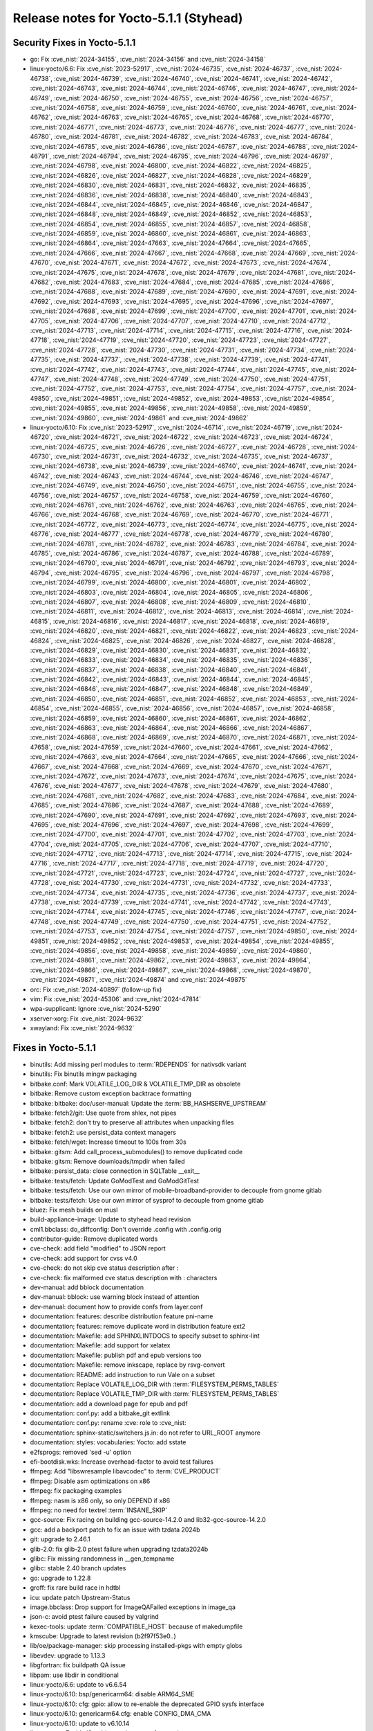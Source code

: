 .. SPDX-License-Identifier: CC-BY-SA-2.0-UK

Release notes for Yocto-5.1.1 (Styhead)
---------------------------------------

Security Fixes in Yocto-5.1.1
~~~~~~~~~~~~~~~~~~~~~~~~~~~~~

-  go: Fix :cve_nist:`2024-34155`, :cve_nist:`2024-34156` and :cve_nist:`2024-34158`
-  linux-yocto/6.6: Fix :cve_nist:`2023-52917`, :cve_nist:`2024-46735`, :cve_nist:`2024-46737`, :cve_nist:`2024-46738`, :cve_nist:`2024-46739`, :cve_nist:`2024-46740`, :cve_nist:`2024-46741`, :cve_nist:`2024-46742`, :cve_nist:`2024-46743`, :cve_nist:`2024-46744`, :cve_nist:`2024-46746`, :cve_nist:`2024-46747`, :cve_nist:`2024-46749`, :cve_nist:`2024-46750`, :cve_nist:`2024-46755`, :cve_nist:`2024-46756`, :cve_nist:`2024-46757`, :cve_nist:`2024-46758`, :cve_nist:`2024-46759`, :cve_nist:`2024-46760`, :cve_nist:`2024-46761`, :cve_nist:`2024-46762`, :cve_nist:`2024-46763`, :cve_nist:`2024-46765`, :cve_nist:`2024-46768`, :cve_nist:`2024-46770`, :cve_nist:`2024-46771`, :cve_nist:`2024-46773`, :cve_nist:`2024-46776`, :cve_nist:`2024-46777`, :cve_nist:`2024-46780`, :cve_nist:`2024-46781`, :cve_nist:`2024-46782`, :cve_nist:`2024-46783`, :cve_nist:`2024-46784`, :cve_nist:`2024-46785`, :cve_nist:`2024-46786`, :cve_nist:`2024-46787`, :cve_nist:`2024-46788`, :cve_nist:`2024-46791`, :cve_nist:`2024-46794`, :cve_nist:`2024-46795`, :cve_nist:`2024-46796`, :cve_nist:`2024-46797`, :cve_nist:`2024-46798`, :cve_nist:`2024-46800`, :cve_nist:`2024-46822`, :cve_nist:`2024-46825`, :cve_nist:`2024-46826`, :cve_nist:`2024-46827`, :cve_nist:`2024-46828`, :cve_nist:`2024-46829`, :cve_nist:`2024-46830`, :cve_nist:`2024-46831`, :cve_nist:`2024-46832`, :cve_nist:`2024-46835`, :cve_nist:`2024-46836`, :cve_nist:`2024-46838`, :cve_nist:`2024-46840`, :cve_nist:`2024-46843`, :cve_nist:`2024-46844`, :cve_nist:`2024-46845`, :cve_nist:`2024-46846`, :cve_nist:`2024-46847`, :cve_nist:`2024-46848`, :cve_nist:`2024-46849`, :cve_nist:`2024-46852`, :cve_nist:`2024-46853`, :cve_nist:`2024-46854`, :cve_nist:`2024-46855`, :cve_nist:`2024-46857`, :cve_nist:`2024-46858`, :cve_nist:`2024-46859`, :cve_nist:`2024-46860`, :cve_nist:`2024-46861`, :cve_nist:`2024-46863`, :cve_nist:`2024-46864`, :cve_nist:`2024-47663`, :cve_nist:`2024-47664`, :cve_nist:`2024-47665`, :cve_nist:`2024-47666`, :cve_nist:`2024-47667`, :cve_nist:`2024-47668`, :cve_nist:`2024-47669`, :cve_nist:`2024-47670`, :cve_nist:`2024-47671`, :cve_nist:`2024-47672`, :cve_nist:`2024-47673`, :cve_nist:`2024-47674`, :cve_nist:`2024-47675`, :cve_nist:`2024-47678`, :cve_nist:`2024-47679`, :cve_nist:`2024-47681`, :cve_nist:`2024-47682`, :cve_nist:`2024-47683`, :cve_nist:`2024-47684`, :cve_nist:`2024-47685`, :cve_nist:`2024-47686`, :cve_nist:`2024-47688`, :cve_nist:`2024-47689`, :cve_nist:`2024-47690`, :cve_nist:`2024-47691`, :cve_nist:`2024-47692`, :cve_nist:`2024-47693`, :cve_nist:`2024-47695`, :cve_nist:`2024-47696`, :cve_nist:`2024-47697`, :cve_nist:`2024-47698`, :cve_nist:`2024-47699`, :cve_nist:`2024-47700`, :cve_nist:`2024-47701`, :cve_nist:`2024-47705`, :cve_nist:`2024-47706`, :cve_nist:`2024-47707`, :cve_nist:`2024-47710`, :cve_nist:`2024-47712`, :cve_nist:`2024-47713`, :cve_nist:`2024-47714`, :cve_nist:`2024-47715`, :cve_nist:`2024-47716`, :cve_nist:`2024-47718`, :cve_nist:`2024-47719`, :cve_nist:`2024-47720`, :cve_nist:`2024-47723`, :cve_nist:`2024-47727`, :cve_nist:`2024-47728`, :cve_nist:`2024-47730`, :cve_nist:`2024-47731`, :cve_nist:`2024-47734`, :cve_nist:`2024-47735`, :cve_nist:`2024-47737`, :cve_nist:`2024-47738`, :cve_nist:`2024-47739`, :cve_nist:`2024-47741`, :cve_nist:`2024-47742`, :cve_nist:`2024-47743`, :cve_nist:`2024-47744`, :cve_nist:`2024-47745`, :cve_nist:`2024-47747`, :cve_nist:`2024-47748`, :cve_nist:`2024-47749`, :cve_nist:`2024-47750`, :cve_nist:`2024-47751`, :cve_nist:`2024-47752`, :cve_nist:`2024-47753`, :cve_nist:`2024-47754`, :cve_nist:`2024-47757`, :cve_nist:`2024-49850`, :cve_nist:`2024-49851`, :cve_nist:`2024-49852`, :cve_nist:`2024-49853`, :cve_nist:`2024-49854`, :cve_nist:`2024-49855`, :cve_nist:`2024-49856`, :cve_nist:`2024-49858`, :cve_nist:`2024-49859`, :cve_nist:`2024-49860`, :cve_nist:`2024-49861` and :cve_nist:`2024-49862`
-  linux-yocto/6.10: Fix :cve_nist:`2023-52917`, :cve_nist:`2024-46714`, :cve_nist:`2024-46719`, :cve_nist:`2024-46720`, :cve_nist:`2024-46721`, :cve_nist:`2024-46722`, :cve_nist:`2024-46723`, :cve_nist:`2024-46724`, :cve_nist:`2024-46725`, :cve_nist:`2024-46726`, :cve_nist:`2024-46727`, :cve_nist:`2024-46728`, :cve_nist:`2024-46730`, :cve_nist:`2024-46731`, :cve_nist:`2024-46732`, :cve_nist:`2024-46735`, :cve_nist:`2024-46737`, :cve_nist:`2024-46738`, :cve_nist:`2024-46739`, :cve_nist:`2024-46740`, :cve_nist:`2024-46741`, :cve_nist:`2024-46742`, :cve_nist:`2024-46743`, :cve_nist:`2024-46744`, :cve_nist:`2024-46746`, :cve_nist:`2024-46747`, :cve_nist:`2024-46749`, :cve_nist:`2024-46750`, :cve_nist:`2024-46751`, :cve_nist:`2024-46755`, :cve_nist:`2024-46756`, :cve_nist:`2024-46757`, :cve_nist:`2024-46758`, :cve_nist:`2024-46759`, :cve_nist:`2024-46760`, :cve_nist:`2024-46761`, :cve_nist:`2024-46762`, :cve_nist:`2024-46763`, :cve_nist:`2024-46765`, :cve_nist:`2024-46766`, :cve_nist:`2024-46768`, :cve_nist:`2024-46769`, :cve_nist:`2024-46770`, :cve_nist:`2024-46771`, :cve_nist:`2024-46772`, :cve_nist:`2024-46773`, :cve_nist:`2024-46774`, :cve_nist:`2024-46775`, :cve_nist:`2024-46776`, :cve_nist:`2024-46777`, :cve_nist:`2024-46778`, :cve_nist:`2024-46779`, :cve_nist:`2024-46780`, :cve_nist:`2024-46781`, :cve_nist:`2024-46782`, :cve_nist:`2024-46783`, :cve_nist:`2024-46784`, :cve_nist:`2024-46785`, :cve_nist:`2024-46786`, :cve_nist:`2024-46787`, :cve_nist:`2024-46788`, :cve_nist:`2024-46789`, :cve_nist:`2024-46790`, :cve_nist:`2024-46791`, :cve_nist:`2024-46792`, :cve_nist:`2024-46793`, :cve_nist:`2024-46794`, :cve_nist:`2024-46795`, :cve_nist:`2024-46796`, :cve_nist:`2024-46797`, :cve_nist:`2024-46798`, :cve_nist:`2024-46799`, :cve_nist:`2024-46800`, :cve_nist:`2024-46801`, :cve_nist:`2024-46802`, :cve_nist:`2024-46803`, :cve_nist:`2024-46804`, :cve_nist:`2024-46805`, :cve_nist:`2024-46806`, :cve_nist:`2024-46807`, :cve_nist:`2024-46808`, :cve_nist:`2024-46809`, :cve_nist:`2024-46810`, :cve_nist:`2024-46811`, :cve_nist:`2024-46812`, :cve_nist:`2024-46813`, :cve_nist:`2024-46814`, :cve_nist:`2024-46815`, :cve_nist:`2024-46816`, :cve_nist:`2024-46817`, :cve_nist:`2024-46818`, :cve_nist:`2024-46819`, :cve_nist:`2024-46820`, :cve_nist:`2024-46821`, :cve_nist:`2024-46822`, :cve_nist:`2024-46823`, :cve_nist:`2024-46824`, :cve_nist:`2024-46825`, :cve_nist:`2024-46826`, :cve_nist:`2024-46827`, :cve_nist:`2024-46828`, :cve_nist:`2024-46829`, :cve_nist:`2024-46830`, :cve_nist:`2024-46831`, :cve_nist:`2024-46832`, :cve_nist:`2024-46833`, :cve_nist:`2024-46834`, :cve_nist:`2024-46835`, :cve_nist:`2024-46836`, :cve_nist:`2024-46837`, :cve_nist:`2024-46838`, :cve_nist:`2024-46840`, :cve_nist:`2024-46841`, :cve_nist:`2024-46842`, :cve_nist:`2024-46843`, :cve_nist:`2024-46844`, :cve_nist:`2024-46845`, :cve_nist:`2024-46846`, :cve_nist:`2024-46847`, :cve_nist:`2024-46848`, :cve_nist:`2024-46849`, :cve_nist:`2024-46850`, :cve_nist:`2024-46851`, :cve_nist:`2024-46852`, :cve_nist:`2024-46853`, :cve_nist:`2024-46854`, :cve_nist:`2024-46855`, :cve_nist:`2024-46856`, :cve_nist:`2024-46857`, :cve_nist:`2024-46858`, :cve_nist:`2024-46859`, :cve_nist:`2024-46860`, :cve_nist:`2024-46861`, :cve_nist:`2024-46862`, :cve_nist:`2024-46863`, :cve_nist:`2024-46864`, :cve_nist:`2024-46866`, :cve_nist:`2024-46867`, :cve_nist:`2024-46868`, :cve_nist:`2024-46869`, :cve_nist:`2024-46870`, :cve_nist:`2024-46871`, :cve_nist:`2024-47658`, :cve_nist:`2024-47659`, :cve_nist:`2024-47660`, :cve_nist:`2024-47661`, :cve_nist:`2024-47662`, :cve_nist:`2024-47663`, :cve_nist:`2024-47664`, :cve_nist:`2024-47665`, :cve_nist:`2024-47666`, :cve_nist:`2024-47667`, :cve_nist:`2024-47668`, :cve_nist:`2024-47669`, :cve_nist:`2024-47670`, :cve_nist:`2024-47671`, :cve_nist:`2024-47672`, :cve_nist:`2024-47673`, :cve_nist:`2024-47674`, :cve_nist:`2024-47675`, :cve_nist:`2024-47676`, :cve_nist:`2024-47677`, :cve_nist:`2024-47678`, :cve_nist:`2024-47679`, :cve_nist:`2024-47680`, :cve_nist:`2024-47681`, :cve_nist:`2024-47682`, :cve_nist:`2024-47683`, :cve_nist:`2024-47684`, :cve_nist:`2024-47685`, :cve_nist:`2024-47686`, :cve_nist:`2024-47687`, :cve_nist:`2024-47688`, :cve_nist:`2024-47689`, :cve_nist:`2024-47690`, :cve_nist:`2024-47691`, :cve_nist:`2024-47692`, :cve_nist:`2024-47693`, :cve_nist:`2024-47695`, :cve_nist:`2024-47696`, :cve_nist:`2024-47697`, :cve_nist:`2024-47698`, :cve_nist:`2024-47699`, :cve_nist:`2024-47700`, :cve_nist:`2024-47701`, :cve_nist:`2024-47702`, :cve_nist:`2024-47703`, :cve_nist:`2024-47704`, :cve_nist:`2024-47705`, :cve_nist:`2024-47706`, :cve_nist:`2024-47707`, :cve_nist:`2024-47710`, :cve_nist:`2024-47712`, :cve_nist:`2024-47713`, :cve_nist:`2024-47714`, :cve_nist:`2024-47715`, :cve_nist:`2024-47716`, :cve_nist:`2024-47717`, :cve_nist:`2024-47718`, :cve_nist:`2024-47719`, :cve_nist:`2024-47720`, :cve_nist:`2024-47721`, :cve_nist:`2024-47723`, :cve_nist:`2024-47724`, :cve_nist:`2024-47727`, :cve_nist:`2024-47728`, :cve_nist:`2024-47730`, :cve_nist:`2024-47731`, :cve_nist:`2024-47732`, :cve_nist:`2024-47733`, :cve_nist:`2024-47734`, :cve_nist:`2024-47735`, :cve_nist:`2024-47736`, :cve_nist:`2024-47737`, :cve_nist:`2024-47738`, :cve_nist:`2024-47739`, :cve_nist:`2024-47741`, :cve_nist:`2024-47742`, :cve_nist:`2024-47743`, :cve_nist:`2024-47744`, :cve_nist:`2024-47745`, :cve_nist:`2024-47746`, :cve_nist:`2024-47747`, :cve_nist:`2024-47748`, :cve_nist:`2024-47749`, :cve_nist:`2024-47750`, :cve_nist:`2024-47751`, :cve_nist:`2024-47752`, :cve_nist:`2024-47753`, :cve_nist:`2024-47754`, :cve_nist:`2024-47757`, :cve_nist:`2024-49850`, :cve_nist:`2024-49851`, :cve_nist:`2024-49852`, :cve_nist:`2024-49853`, :cve_nist:`2024-49854`, :cve_nist:`2024-49855`, :cve_nist:`2024-49856`, :cve_nist:`2024-49858`, :cve_nist:`2024-49859`, :cve_nist:`2024-49860`, :cve_nist:`2024-49861`, :cve_nist:`2024-49862`, :cve_nist:`2024-49863`, :cve_nist:`2024-49864`, :cve_nist:`2024-49866`, :cve_nist:`2024-49867`, :cve_nist:`2024-49868`, :cve_nist:`2024-49870`, :cve_nist:`2024-49871`, :cve_nist:`2024-49874` and :cve_nist:`2024-49875`
-  orc: Fix :cve_nist:`2024-40897` (follow-up fix)
-  vim: Fix :cve_nist:`2024-45306` and :cve_nist:`2024-47814`
-  wpa-supplicant: Ignore :cve_nist:`2024-5290`
-  xserver-xorg: Fix :cve_nist:`2024-9632`
-  xwayland: Fix :cve_nist:`2024-9632`


Fixes in Yocto-5.1.1
~~~~~~~~~~~~~~~~~~~~

-  binutils: Add missing perl modules to :term:`RDEPENDS` for nativsdk variant
-  binutils: Fix binutils mingw packaging
-  bitbake.conf: Mark VOLATILE_LOG_DIR & VOLATILE_TMP_DIR as obsolete
-  bitbake: Remove custom exception backtrace formatting
-  bitbake: bitbake: doc/user-manual: Update the :term:`BB_HASHSERVE_UPSTREAM`
-  bitbake: fetch2/git: Use quote from shlex, not pipes
-  bitbake: fetch2: don't try to preserve all attributes when unpacking files
-  bitbake: fetch2: use persist_data context managers
-  bitbake: fetch/wget: Increase timeout to 100s from 30s
-  bitbake: gitsm: Add call_process_submodules() to remove duplicated code
-  bitbake: gitsm: Remove downloads/tmpdir when failed
-  bitbake: persist_data: close connection in SQLTable __exit__
-  bitbake: tests/fetch: Update GoModTest and GoModGitTest
-  bitbake: tests/fetch: Use our own mirror of mobile-broadband-provider to decouple from gnome gitlab
-  bitbake: tests/fetch: Use our own mirror of sysprof to decouple from gnome gitlab
-  bluez: Fix mesh builds on musl
-  build-appliance-image: Update to styhead head revision
-  cml1.bbclass: do_diffconfig: Don't override .config with .config.orig
-  contributor-guide: Remove duplicated words
-  cve-check: add field "modified" to JSON report
-  cve-check: add support for cvss v4.0
-  cve-check: do not skip cve status description after :
-  cve-check: fix malformed cve status description with : characters
-  dev-manual: add bblock documentation
-  dev-manual: bblock: use warning block instead of attention
-  dev-manual: document how to provide confs from layer.conf
-  documentation: features: describe distribution feature pni-name
-  documentation; features: remove duplicate word in distribution feature ext2
-  documentation: Makefile: add SPHINXLINTDOCS to specify subset to sphinx-lint
-  documentation: Makefile: add support for xelatex
-  documentation: Makefile: publish pdf and epub versions too
-  documentation: Makefile: remove inkscape, replace by rsvg-convert
-  documentation: README: add instruction to run Vale on a subset
-  documentation: Replace VOLATILE_LOG_DIR with :term:`FILESYSTEM_PERMS_TABLES`
-  documentation: Replace VOLATILE_TMP_DIR with :term:`FILESYSTEM_PERMS_TABLES`
-  documentation: add a download page for epub and pdf
-  documentation: conf.py: add a bitbake_git extlink
-  documentation: conf.py: rename :cve: role to :cve_nist:
-  documentation: sphinx-static/switchers.js.in: do not refer to URL_ROOT anymore
-  documentation: styles: vocabularies: Yocto: add sstate
-  e2fsprogs: removed 'sed -u' option
-  efi-bootdisk.wks: Increase overhead-factor to avoid test failures
-  ffmpeg: Add "libswresample libavcodec" to :term:`CVE_PRODUCT`
-  ffmpeg: Disable asm optimizations on x86
-  ffmpeg: fix packaging examples
-  ffmpeg: nasm is x86 only, so only DEPEND if x86
-  ffmpeg: no need for textrel :term:`INSANE_SKIP`
-  gcc-source: Fix racing on building gcc-source-14.2.0 and lib32-gcc-source-14.2.0
-  gcc: add a backport patch to fix an issue with tzdata 2024b
-  git: upgrade to 2.46.1
-  glib-2.0: fix glib-2.0 ptest failure when upgrading tzdata2024b
-  glibc: Fix missing randomness in __gen_tempname
-  glibc: stable 2.40 branch updates
-  go: upgrade to 1.22.8
-  groff: fix rare build race in hdtbl
-  icu: update patch Upstream-Status
-  image.bbclass: Drop support for ImageQAFailed exceptions in image_qa
-  json-c: avoid ptest failure caused by valgrind
-  kexec-tools: update :term:`COMPATIBLE_HOST` because of makedumpfile
-  kmscube: Upgrade to latest revision (b2f97f53e0..)
-  lib/oe/package-manager: skip processing installed-pkgs with empty globs
-  libevdev: upgrade to 1.13.3
-  libgfortran: fix buildpath QA issue
-  libpam: use libdir in conditional
-  linux-yocto/6.6: update to v6.6.54
-  linux-yocto/6.10: bsp/genericarm64: disable ARM64_SME
-  linux-yocto/6.10: cfg: gpio: allow to re-enable the deprecated GPIO sysfs interface
-  linux-yocto/6.10: genericarm64.cfg: enable CONFIG_DMA_CMA
-  linux-yocto/6.10: update to v6.10.14
-  linux-yocto: Enable l2tp drivers when ptest featuee is on
-  lsb-release: fix Distro Codename shell escaping
-  migration-guides/release-notes-4.0: update :term:`BB_HASHSERVE_UPSTREAM` for new infrastructure
-  migration-guides/release-notes-5.0: NO_OUTPUT -> NO_COLOR
-  migration-guides/release-notes-5.1: add beaglebone-yocto parselogs test oeqa failure
-  migration-guides/release-notes-5.1: document added python3-libarchive-c ptest
-  migration-guides/release-notes-5.1: document fixed _test_devtool_add_git_url test
-  migration-guides/release-notes-5.1: document oeqa/selftest envvars change
-  migration-guides/release-notes-5.1: document spirv-tools reproducibility
-  migration-guides/release-notes-5.1: fix spdx bullet point
-  migration-guides/release-notes-5.1: update for several section
-  migration-guides/release-notes-5.1: update release note for styhead
-  migration-guides: 5.1: fix titles
-  migration-guides: add release notes for 4.0.21 and 4.0.22
-  oeqa/postactions: Fix archive retrieval from target
-  oeqa/runtime/ssh: Fix incorrect timeout fix
-  oeqa/runtime/ssh: Rework ssh timeout
-  oeqa/selftest/gcc: Fix kex exchange identification error
-  oeqa/selftest: Update the :term:`BB_HASHSERVE_UPSTREAM`
-  openssl: Fix SDK environment script to avoid unbound variable
-  orc: upgrade to 0.4.40
-  overview-manual: concepts: add details on package splitting
-  ovmf-native: remove .pyc files from install
-  package_rpm: Check if file exists before open()
-  package_rpm: restrict rpm to 4 threads
-  package_rpm: use zstd's default compression level
-  poky.conf: bump version for 5.1.1
-  pseudo: Fix envp bug and add posix_spawn wrapper
-  python3-maturin: sort external libs in wheel files
-  python3-setuptools: Add "python:setuptools" to :term:`CVE_PRODUCT`
-  qemu: Fix build on musl/riscv64
-  qemurunner: Clean up serial_lock handling
-  ref-manual: add missing CVE_CHECK manifest variables
-  ref-manual: add missing :term:`EXTERNAL_KERNEL_DEVICETREE` variable
-  ref-manual: add missing :term:`OPKGBUILDCMD` variable
-  ref-manual: add missing :term:`TESTIMAGE_FAILED_QA_ARTIFACTS`
-  ref-manual: add missing image manifest variables
-  ref-manual: add missing nospdx class
-  ref-manual: add missing variable :term:`PRSERV_UPSTREAM`
-  ref-manual: add mission pep517-backend sanity check
-  ref-manual: add new :term:`RECIPE_UPGRADE_EXTRA_TASKS` variable
-  ref-manual: add new retain class and variables
-  ref-manual: add new vex class
-  ref-manual: devtool-reference: document missing commands
-  ref-manual: devtool-reference: refresh example outputs
-  ref-manual: drop TCLIBCAPPEND variable
-  ref-manual: drop siteconfig class
-  ref-manual: faq: add q&a on class appends
-  ref-manual: fix ordering of insane checks list
-  ref-manual: merge patch-status-* to patch-status
-  ref-manual: release-process: add a reference to the doc's release
-  ref-manual: release-process: refresh the current LTS releases
-  ref-manual: release-process: update releases.svg
-  ref-manual: release-process: update releases.svg with month after "Current"
-  ref-manual: structure.rst: document missing tmp/ dirs
-  ref-manual: variables: add SIGGEN_LOCKEDSIGS* variables
-  rootfs-postcommands.bbclass: make opkg status reproducible
-  scripts/install-buildtools: Update to 5.1
-  selftest/sstatetests: run CDN mirror check only once
-  shadow: use update-alternatives to handle groups.1
-  strace: download release tarballs from GitHub
-  systemd: fix broken links for sysvinit-compatible commands
-  tcl: skip io-13.6 test case
-  toolchain-shar-extract.sh: exit when post-relocate-setup.sh fails
-  tune-cortexa32: set tune feature as armv8a
-  tzdata/tzcode-native: upgrade to 2024b
-  uboot-sign: fix concat_dtb arguments
-  udev-extraconf: fix network.sh script did not configure hotplugged interfaces
-  util-linux: Add `findmnt` to the bash completion :term:`RDEPENDS`
-  vim: Upgrade to 9.1.0764
-  virglrenderer: Add patch to fix -int-conversion build issue
-  weston: Add missing runtime dependency on freerdp
-  weston: backport patch to allow neatvnc < v0.9.0
-  wireless-regdb: upgrade to 2024.10.07
-  xserver-xorg: upgrade to 21.1.14
-  xwayland: upgrade to 24.1.4


Known Issues in Yocto-5.1.1
~~~~~~~~~~~~~~~~~~~~~~~~~~~

- N/A

Contributors to Yocto-5.1.1
~~~~~~~~~~~~~~~~~~~~~~~~~~~

-  Aditya Tayade
-  Alban Bedel
-  Aleksandar Nikolic
-  Alexander Kanavin
-  Antonin Godard
-  Bruce Ashfield
-  Chen Qi
-  Chris Laplante
-  Christian Lindeberg
-  Claus Stovgaard
-  Clayton Casciato
-  Daniel McGregor
-  Deepthi Hemraj
-  Harish Sadineni
-  Hiago De Franco
-  Hongxu Jia
-  Jagadeesh Krishnanjanappa
-  Jinfeng Wang
-  Jonas Gorski
-  Jose Quaresma
-  Joshua Watt
-  Julien Stephan
-  Jörg Sommer
-  Kai Kang
-  Katawann
-  Khem Raj
-  Lee Chee Yang
-  Markus Volk
-  Martin Jansa
-  Mathieu Dubois-Briand
-  Michael Opdenacker
-  Mikko Rapeli
-  Niko Mauno
-  Ola x Nilsson
-  Pavel Zhukov
-  Peter Kjellerstedt
-  Peter Marko
-  Purushottam Choudhary
-  Regis Dargent
-  Richard Purdie
-  Robert Yang
-  Rohini Sangam
-  Ross Burton
-  Sergei Zhmylev
-  Shunsuke Tokumoto
-  Steve Sakoman
-  Talel BELHAJSALEM
-  Tom Hochstein
-  Vijay Anusuri
-  Wang Mingyu
-  Yi Zhao
-  Yoann Congal
-  Zahir Hussain


Repositories / Downloads for Yocto-5.1.1
~~~~~~~~~~~~~~~~~~~~~~~~~~~~~~~~~~~~~~~~~

poky

-  Repository Location: :yocto_git:`/poky`
-  Branch: :yocto_git:`styhead </poky/log/?h=styhead>`
-  Tag:  :yocto_git:`yocto-5.1.1 </poky/log/?h=yocto-5.1.1>`
-  Git Revision: :yocto_git:`7e081bd98fdc5435e850d1df79a5e0f1e30293d0 </poky/commit/?id=7e081bd98fdc5435e850d1df79a5e0f1e30293d0>`
-  Release Artefact: poky-7e081bd98fdc5435e850d1df79a5e0f1e30293d0
-  sha: 1ae688856bcd4aa2d1a14c2659217143cc2050151a8c194b99e6b472b0a99710
-  Download Locations:
   https://downloads.yoctoproject.org/releases/yocto/yocto-5.1.1/poky-7e081bd98fdc5435e850d1df79a5e0f1e30293d0.tar.bz2
   https://mirrors.kernel.org/yocto/yocto/yocto-5.1.1/poky-7e081bd98fdc5435e850d1df79a5e0f1e30293d0.tar.bz2

openembedded-core

-  Repository Location: :oe_git:`/openembedded-core`
-  Branch: :oe_git:`styhead </openembedded-core/log/?h=styhead>`
-  Tag:  :oe_git:`yocto-5.1.1 </openembedded-core/log/?h=yocto-5.1.1>`
-  Git Revision: :oe_git:`b511d0146a2e8f316f4aecc90c853215674013ea </openembedded-core/commit/?id=b511d0146a2e8f316f4aecc90c853215674013ea>`
-  Release Artefact: oecore-b511d0146a2e8f316f4aecc90c853215674013ea
-  sha: 71eb36bf898b3eb5a7a79c2f1c057755405740e82b21a57ac540cebc1337e151
-  Download Locations:
   https://downloads.yoctoproject.org/releases/yocto/yocto-5.1.1/oecore-b511d0146a2e8f316f4aecc90c853215674013ea.tar.bz2
   https://mirrors.kernel.org/yocto/yocto/yocto-5.1.1/oecore-b511d0146a2e8f316f4aecc90c853215674013ea.tar.bz2

meta-mingw

-  Repository Location: :yocto_git:`/meta-mingw`
-  Branch: :yocto_git:`styhead </meta-mingw/log/?h=styhead>`
-  Tag:  :yocto_git:`yocto-5.1.1 </meta-mingw/log/?h=yocto-5.1.1>`
-  Git Revision: :yocto_git:`77fe18d4f8ec34501045c5d92ce7e13b1bd129e9 </meta-mingw/commit/?id=77fe18d4f8ec34501045c5d92ce7e13b1bd129e9>`
-  Release Artefact: meta-mingw-77fe18d4f8ec34501045c5d92ce7e13b1bd129e9
-  sha: 4c7f8100a3675d9863e51825def3df5b263ffc81cd57bae26eedbc156d771534
-  Download Locations:
   https://downloads.yoctoproject.org/releases/yocto/yocto-5.1.1/meta-mingw-77fe18d4f8ec34501045c5d92ce7e13b1bd129e9.tar.bz2
   https://mirrors.kernel.org/yocto/yocto/yocto-5.1.1/meta-mingw-77fe18d4f8ec34501045c5d92ce7e13b1bd129e9.tar.bz2

bitbake

-  Repository Location: :bitbake_git:`/`
-  Branch: :bitbake_git:`2.10 </log/?h=2.10>`
-  Tag:  :bitbake_git:`yocto-5.1.1 </log/?h=yocto-5.1.1>`
-  Git Revision: :bitbake_git:`9602a684568910fd333ffce907fa020ad3661c26 </commit/?id=9602a684568910fd333ffce907fa020ad3661c26>`
-  Release Artefact: bitbake-9602a684568910fd333ffce907fa020ad3661c26
-  sha: 8f5304b7a71cf7ad5dc8e5ee8bbfc041780bd402712f314d2c3c8be79c89a526
-  Download Locations:
   https://downloads.yoctoproject.org/releases/yocto/yocto-5.1.1/bitbake-9602a684568910fd333ffce907fa020ad3661c26.tar.bz2
   https://mirrors.kernel.org/yocto/yocto/yocto-5.1.1/bitbake-9602a684568910fd333ffce907fa020ad3661c26.tar.bz2

yocto-docs

-  Repository Location: :yocto_git:`/yocto-docs`
-  Branch: :yocto_git:`styhead </yocto-docs/log/?h=styhead>`
-  Tag: :yocto_git:`yocto-5.1.1 </yocto-docs/log/?h=yocto-5.1.1>`
-  Git Revision: :yocto_git:`8288c8cae7fe7303e89d8ed286de91fc26ce6cc3 </yocto-docs/commit/?id=8288c8cae7fe7303e89d8ed286de91fc26ce6cc3>`

